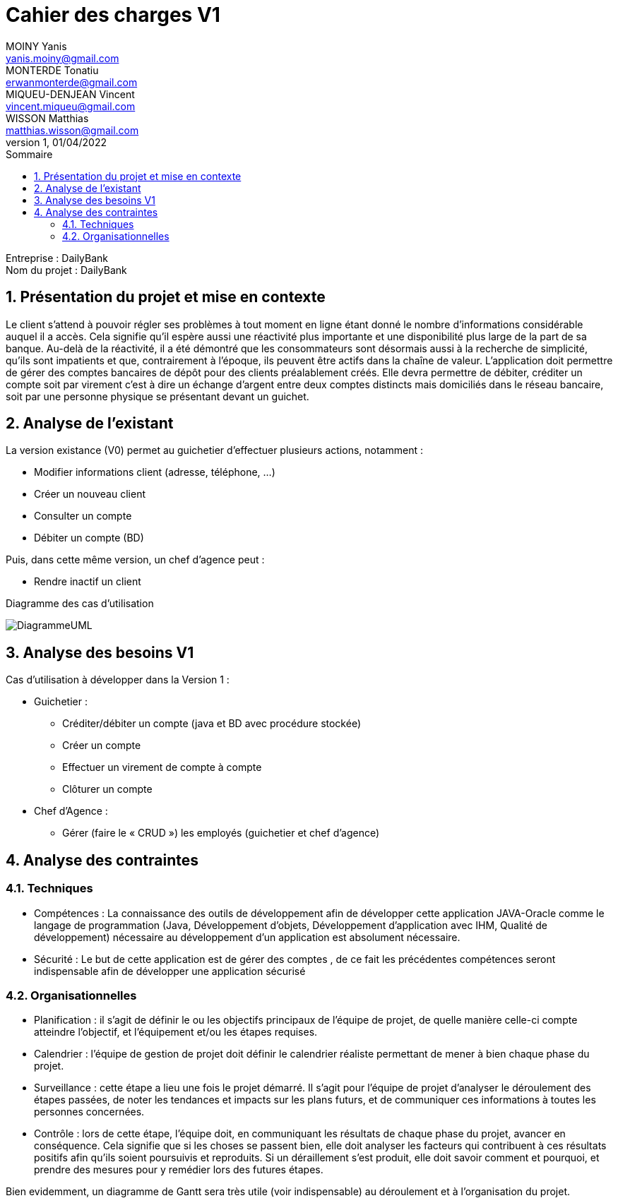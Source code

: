
:toc: left                                                       
:toclevels: 4 
:toc-title: Sommaire
:nofooter:

= Cahier des charges V1 
MOINY Yanis <yanis.moiny@gmail.com>; MONTERDE Tonatiu <erwanmonterde@gmail.com>; MIQUEU-DENJEAN Vincent <vincent.miqueu@gmail.com>; WISSON Matthias <matthias.wisson@gmail.com> 
v1, 01/04/2022

[%hardbreaks]
Entreprise : DailyBank
Nom du projet : DailyBank
 
<<<
          
:sectnums:                                                          

:description: Example AsciiDoc document                             
:keywords: AsciiDoc                                                 
 

== [[bookmark-a]] Présentation du projet et mise en contexte

Le client s’attend à pouvoir régler ses problèmes à tout moment en ligne étant donné le nombre d’informations considérable auquel il a accès. Cela signifie qu’il espère aussi une réactivité plus importante et une disponibilité plus large de la part de sa banque. Au-delà de la réactivité, il a été démontré que les consommateurs sont désormais aussi à la recherche de simplicité, qu’ils sont impatients et que, contrairement à l’époque, ils peuvent être actifs dans la chaîne de valeur.
L’application doit permettre de gérer des comptes bancaires de dépôt pour des clients préalablement créés. Elle devra permettre de débiter, créditer un compte soit par virement c’est à dire un échange d’argent entre deux comptes distincts mais domiciliés dans le réseau bancaire, soit par une personne physique se présentant devant un guichet.

== Analyse de l’existant

La version existance (V0) permet au guichetier d'effectuer plusieurs actions, notamment :

* Modifier informations client (adresse, téléphone, …)
* Créer un nouveau client
* Consulter un compte
* Débiter un compte (BD)

Puis, dans cette même version, un chef d'agence peut :

* Rendre inactif un client

Diagramme des cas d'utilisation 

image::Images/DiagrammeUML.jpg[]

== Analyse des besoins V1

Cas d’utilisation à développer dans la Version 1 :

* Guichetier :

** Créditer/débiter un compte (java et BD avec procédure stockée)
** Créer un compte

** Effectuer un virement de compte à compte

** Clôturer un compte

* Chef d’Agence :

** Gérer (faire le « CRUD ») les employés (guichetier et chef d’agence)


== Analyse des contraintes 

=== Techniques

* Compétences : La connaissance des outils de développement afin de développer cette application JAVA-Oracle comme le langage de programmation (Java, Développement d'objets, Développement d'application avec IHM, Qualité de développement) nécessaire au développement d’un application est absolument nécessaire.

* Sécurité : Le but de cette application est de gérer des comptes , de ce fait les précédentes compétences seront indispensable afin de développer une application sécurisé 

=== Organisationnelles

* Planification : il s'agit de définir le ou les objectifs principaux de l'équipe de projet, de quelle manière celle-ci compte atteindre l'objectif, et l'équipement et/ou les étapes requises.

* Calendrier : l'équipe de gestion de projet doit définir le calendrier réaliste permettant de mener à bien chaque phase du projet.

* Surveillance : cette étape a lieu une fois le projet démarré. Il s'agit pour l'équipe de projet d'analyser le déroulement des étapes passées, de noter les tendances et impacts sur les plans futurs, et de communiquer ces informations à toutes les personnes concernées.

* Contrôle : lors de cette étape, l'équipe doit, en communiquant les résultats de chaque phase du projet, avancer en conséquence. Cela signifie que si les choses se passent bien, elle doit analyser les facteurs qui contribuent à ces résultats positifs afin qu'ils soient poursuivis et reproduits. Si un déraillement s'est produit, elle doit savoir comment et pourquoi, et prendre des mesures pour y remédier lors des futures étapes. 

Bien evidemment, un diagramme de Gantt sera très utile (voir indispensable) au déroulement et à l'organisation du projet.




